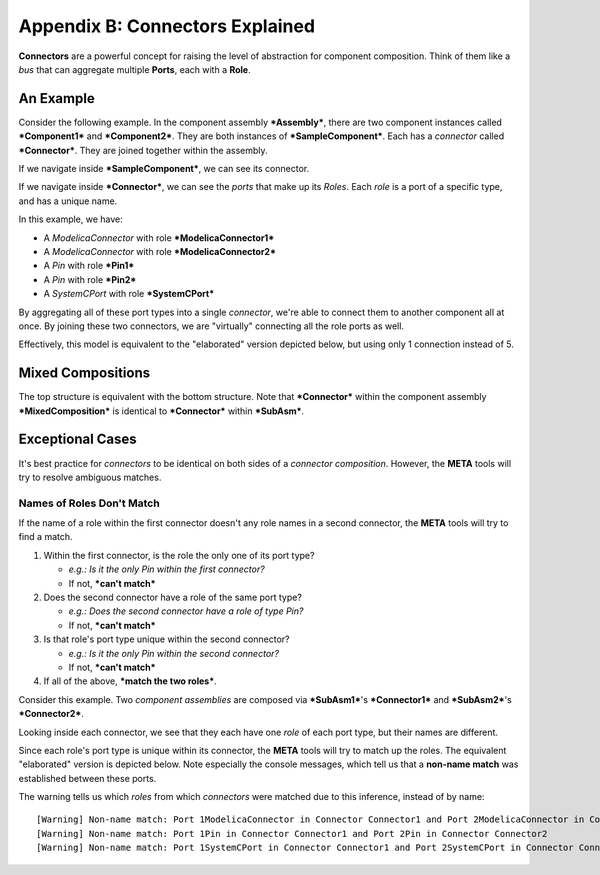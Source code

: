 .. _connectors:

Appendix B: Connectors Explained
================================

**Connectors** are a powerful concept for raising the level of
abstraction for component composition. Think of them like a *bus* that
can aggregate multiple **Ports**, each with a **Role**.

An Example
~~~~~~~~~~

Consider the following example. In the component assembly
***Assembly***, there are two component instances called
***Component1*** and ***Component2***. They are both instances of
***SampleComponent***. Each has a *connector* called ***Connector***.
They are joined together within the assembly.

.. image:: images/10-example-assemblyview.png

If we navigate inside ***SampleComponent***, we can see its connector.

.. image:: images/10-example-connector-within-component.png

If we navigate inside ***Connector***, we can see the *ports* that make
up its *Roles*. Each *role* is a port of a specific type, and has a
unique name.

In this example, we have:

-  A *ModelicaConnector* with role ***ModelicaConnector1***
-  A *ModelicaConnector* with role ***ModelicaConnector2***
-  A *Pin* with role ***Pin1***
-  A *Pin* with role ***Pin2***
-  A *SystemCPort* with role ***SystemCPort***

.. image:: images/10-example-connector-internals.png

By aggregating all of these port types into a single *connector*, we're
able to connect them to another component all at once. By joining these
two connectors, we are "virtually" connecting all the role ports as
well.

Effectively, this model is equivalent to the "elaborated" version
depicted below, but using only 1 connection instead of 5.

.. image:: images/10-example-elaborated.png

Mixed Compositions
~~~~~~~~~~~~~~~~~~

The top structure is equivalent with the bottom structure. Note that
***Connector*** within the component assembly ***MixedComposition*** is
identical to ***Connector*** within ***SubAsm***.

.. image:: images/10-mixed-composition--original.png

.. image:: images/10-mixed-composition--elaborated.png

Exceptional Cases
~~~~~~~~~~~~~~~~~

It's best practice for *connectors* to be identical on both sides of a
*connector composition*. However, the **META** tools will try to resolve
ambiguous matches.

Names of Roles Don't Match
^^^^^^^^^^^^^^^^^^^^^^^^^^

If the name of a role within the first connector doesn't any role names
in a second connector, the **META** tools will try to find a match.

1. Within the first connector, is the role the only one of its port
   type?

   -  *e.g.: Is it the only Pin within the first connector?*
   -  If not, ***can't match***

2. Does the second connector have a role of the same port type?

   -  *e.g.: Does the second connector have a role of type Pin?*
   -  If not, ***can't match***

3. Is that role's port type unique within the second connector?

   -  *e.g.: Is it the only Pin within the second connector?*
   -  If not, ***can't match***

4. If all of the above, ***match the two roles***.

Consider this example. Two *component assemblies* are composed via
***SubAsm1***'s ***Connector1*** and ***SubAsm2***'s ***Connector2***.

.. image:: images/10-exceptional--mismatched-names--assembly.png

Looking inside each connector, we see that they each have one *role* of
each port type, but their names are different.

.. image:: images/10-exceptional--mismatched-names--connector2.png

.. image:: images/10-exceptional--mismatched-names--connector1.png

Since each role's port type is unique within its connector, the **META**
tools will try to match up the roles. The equivalent "elaborated"
version is depicted below. Note especially the console messages, which
tell us that a **non-name match** was established between these ports.

.. image:: images/10-exceptional--mismatched-names--elaborated.png

The warning tells us which *roles* from which *connectors* were matched
due to this inference, instead of by name:

::

    [Warning] Non-name match: Port 1ModelicaConnector in Connector Connector1 and Port 2ModelicaConnector in Connector Connector2 
    [Warning] Non-name match: Port 1Pin in Connector Connector1 and Port 2Pin in Connector Connector2 
    [Warning] Non-name match: Port 1SystemCPort in Connector Connector1 and Port 2SystemCPort in Connector Connector2 

